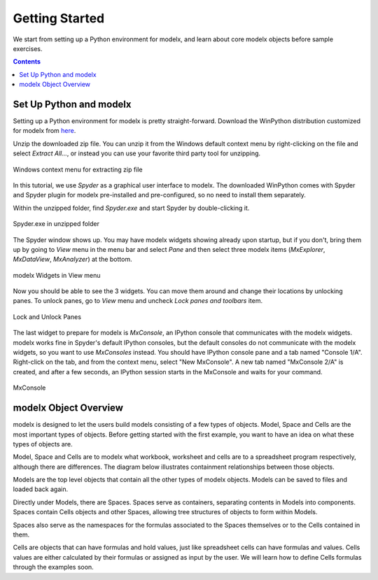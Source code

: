 Getting Started
---------------

We start from setting up a Python environment for modelx, and
learn about core modelx objects before sample exercises.

.. contents:: Contents
   :local:

Set Up Python and modelx
^^^^^^^^^^^^^^^^^^^^^^^^

Setting up a Python environment for modelx is pretty straight-forward.
Download the WinPython distribution customized for modelx from
`here <https://lifelib.io/download.html>`_.

Unzip the downloaded zip file. You can unzip it from the Windows default
context menu by right-clicking on the file and select *Extract All...*,
or instead you can use your favorite third party tool for unzipping.

.. figure:: /images/tutorial/GettingStarted/ExtractAllContextMenu.png
   :align: center

   Windows context menu for extracting zip file

In this tutorial, we use *Spyder* as a graphical user interface to modelx.
The downloaded WinPython comes with Spyder and Spyder plugin for modelx
pre-installed and pre-configured,
so no need to install them separately.

Within the unzipped folder, find *Spyder.exe* and start Spyder by
double-clicking it.

.. figure:: /images/tutorial/GettingStarted/StartSpyder.png
   :align: center

   Spyder.exe in unzipped folder

The Spyder window shows up. You may have modelx widgets showing already
upon startup, but if you don't, bring them up by going to *View* menu
in the menu bar and select *Pane* and then select
three modelx items (*MxExplorer*, *MxDataView*, *MxAnalyzer*)
at the bottom.

.. figure:: /images/tutorial/GettingStarted/ViewMenuMxWidgets.png
   :align: center

   modelx Widgets in View menu

Now you should be able to see the 3 widgets. You can move them around
and change their locations by unlocking panes.
To unlock panes, go to *View* menu and uncheck *Lock panes and toolbars* item.

.. figure:: /images/tutorial/GettingStarted/ViewMenuUnlockPane.png
   :align: center

   Lock and Unlock Panes

The last widget to prepare for modelx is *MxConsole*,
an IPython console that communicates with the modelx widgets.
modelx works fine in Spyder's default IPython consoles,
but the default consoles do not communicate with the modelx widgets,
so you want to use *MxConsoles* instead.
You should have IPython console pane and a tab named "Console 1/A".
Right-click on the tab, and from the context menu,
select "New MxConsole". A new tab named "MxConsole 2/A" is created,
and after a few seconds, an IPython session starts in the MxConsole
and waits for your command.

.. figure:: /images/tutorial/GettingStarted/BlankMxConsole.png
   :align: center

   MxConsole


modelx Object Overview
^^^^^^^^^^^^^^^^^^^^^^

modelx is designed to let the users build models consisting
of a few types of objects.
Model, Space and Cells are the most important types of objects.
Before getting started with the first example,
you want to have an idea on what these types of objects are.

Model, Space and Cells are to modelx
what workbook, worksheet and cells are to a spreadsheet program respectively,
although there are differences.
The diagram below illustrates containment
relationships between those objects.

.. blockdiag::
   :caption: Model, Space and Cells
   :align: center

   blockdiag {
     orientation = portrait
     default_node_color="#D5E8D4";
     default_linecolor="#628E47";
     node_width=70;
     Model1<- Space1[hstyle=composition];
     Space1<- Cells1[hstyle=composition];
     Model1<- Space2[hstyle=composition];
     Space1<- Space3[hstyle=composition];
   }


Models are the top level objects that contain all the other types
of modelx objects. Models can be saved to files and loaded back again.

Directly under Models, there are Spaces. Spaces serve as containers,
separating contents in Models into components.
Spaces contain Cells objects and other Spaces, allowing tree
structures of objects to form within Models.

Spaces also serve as the namespaces for the formulas associated to
the Spaces themselves or to the Cells contained in them.

Cells are objects that can have formulas and hold values, just like
spreadsheet cells can have formulas and values.
Cells values are either calculated
by their formulas or assigned as input by the user.
We will learn how to define Cells formulas through the examples soon.